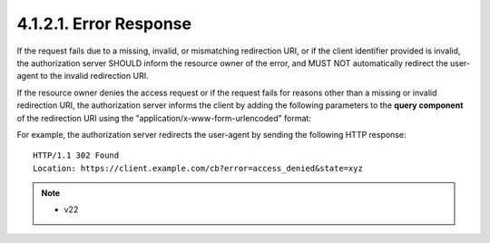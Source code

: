 4.1.2.1. Error Response
~~~~~~~~~~~~~~~~~~~~~~~~~~~~~~~

If the request fails due to a missing, invalid, or mismatching redirection URI, 
or if the client identifier provided is invalid, 
the authorization server SHOULD inform the resource owner of the error,
and MUST NOT automatically redirect the user-agent to the invalid redirection URI.

If the resource owner denies the access request or 
if the request fails for reasons other than a missing 
or invalid redirection URI,
the authorization server informs the client by adding the following parameters 
to the **query component** of the redirection URI 
using the "application/x-www-form-urlencoded" format:


.. glossary::

   error
        REQUIRED.  
        A single error code from the following:

        invalid_request
               The request is missing a required parameter, includes an
               unsupported parameter value, or is otherwise malformed.
    
        unauthorized_client
               The client is not authorized to request an authorization
               code using this method.

        access_denied
               The resource owner or authorization server denied the
               request.

        unsupported_response_type
               The authorization server does not support obtaining an
               authorization code using this method.

        invalid_scope
               The requested scope is invalid, unknown, or malformed.

        server_error
               The authorization server encountered an unexpected
               condition which prevented it from fulfilling the request.

        temporarily_unavailable
               The authorization server is currently unable to handle
               the request due to a temporary overloading or maintenance
               of the server.

   error_description
         OPTIONAL.  A human-readable UTF-8 encoded text providing
         additional information, used to assist the client developer in
         understanding the error that occurred.

   error_uri
         OPTIONAL.  A URI identifying a human-readable web page with
         information about the error, used to provide the client
         developer with additional information about the error.

   state
         REQUIRED if a valid "state" parameter was present in the client
         authorization request.  The exact value received from the
         client.

For example, the authorization server redirects the user-agent by
sending the following HTTP response:

::

   HTTP/1.1 302 Found
   Location: https://client.example.com/cb?error=access_denied&state=xyz


.. note::
    - v22
